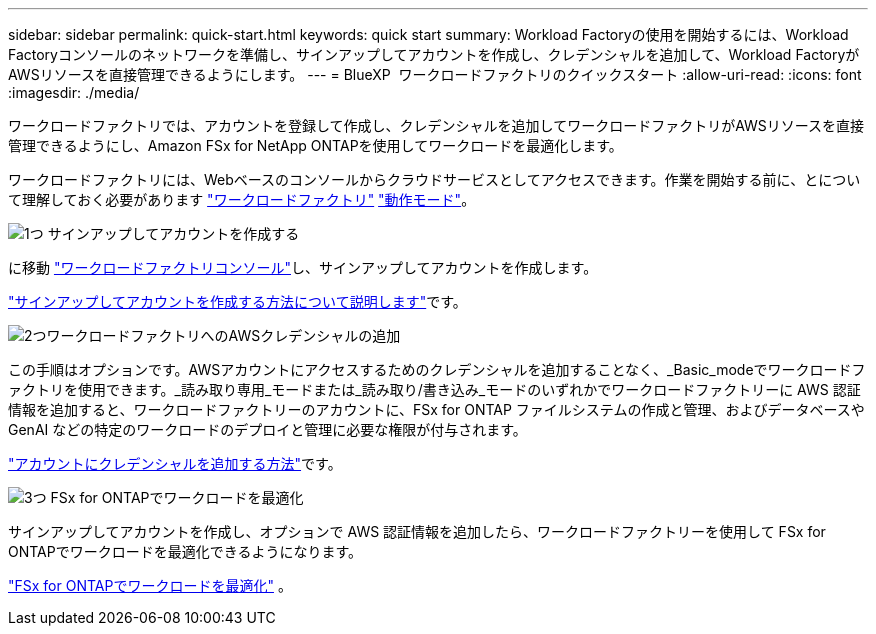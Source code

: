 ---
sidebar: sidebar 
permalink: quick-start.html 
keywords: quick start 
summary: Workload Factoryの使用を開始するには、Workload Factoryコンソールのネットワークを準備し、サインアップしてアカウントを作成し、クレデンシャルを追加して、Workload FactoryがAWSリソースを直接管理できるようにします。 
---
= BlueXP  ワークロードファクトリのクイックスタート
:allow-uri-read: 
:icons: font
:imagesdir: ./media/


[role="lead"]
ワークロードファクトリでは、アカウントを登録して作成し、クレデンシャルを追加してワークロードファクトリがAWSリソースを直接管理できるようにし、Amazon FSx for NetApp ONTAPを使用してワークロードを最適化します。

ワークロードファクトリには、Webベースのコンソールからクラウドサービスとしてアクセスできます。作業を開始する前に、とについて理解しておく必要があります link:workload-factory-overview.html["ワークロードファクトリ"] link:operational-modes.html["動作モード"]。

.image:https://raw.githubusercontent.com/NetAppDocs/common/main/media/number-1.png["1つ"] サインアップしてアカウントを作成する
[role="quick-margin-para"]
に移動 https://console.workloads.netapp.com["ワークロードファクトリコンソール"^]し、サインアップしてアカウントを作成します。

[role="quick-margin-para"]
link:sign-up-saas.html["サインアップしてアカウントを作成する方法について説明します"]です。

.image:https://raw.githubusercontent.com/NetAppDocs/common/main/media/number-2.png["2つ"]ワークロードファクトリへのAWSクレデンシャルの追加
[role="quick-margin-para"]
この手順はオプションです。AWSアカウントにアクセスするためのクレデンシャルを追加することなく、_Basic_modeでワークロードファクトリを使用できます。_読み取り専用_モードまたは_読み取り/書き込み_モードのいずれかでワークロードファクトリーに AWS 認証情報を追加すると、ワークロードファクトリーのアカウントに、FSx for ONTAP ファイルシステムの作成と管理、およびデータベースや GenAI などの特定のワークロードのデプロイと管理に必要な権限が付与されます。

[role="quick-margin-para"]
link:add-credentials.html["アカウントにクレデンシャルを追加する方法"]です。

.image:https://raw.githubusercontent.com/NetAppDocs/common/main/media/number-3.png["3つ"] FSx for ONTAPでワークロードを最適化
[role="quick-margin-para"]
サインアップしてアカウントを作成し、オプションで AWS 認証情報を追加したら、ワークロードファクトリーを使用して FSx for ONTAPでワークロードを最適化できるようになります。

[role="quick-margin-para"]
link:whats-next.html["FSx for ONTAPでワークロードを最適化"] 。
